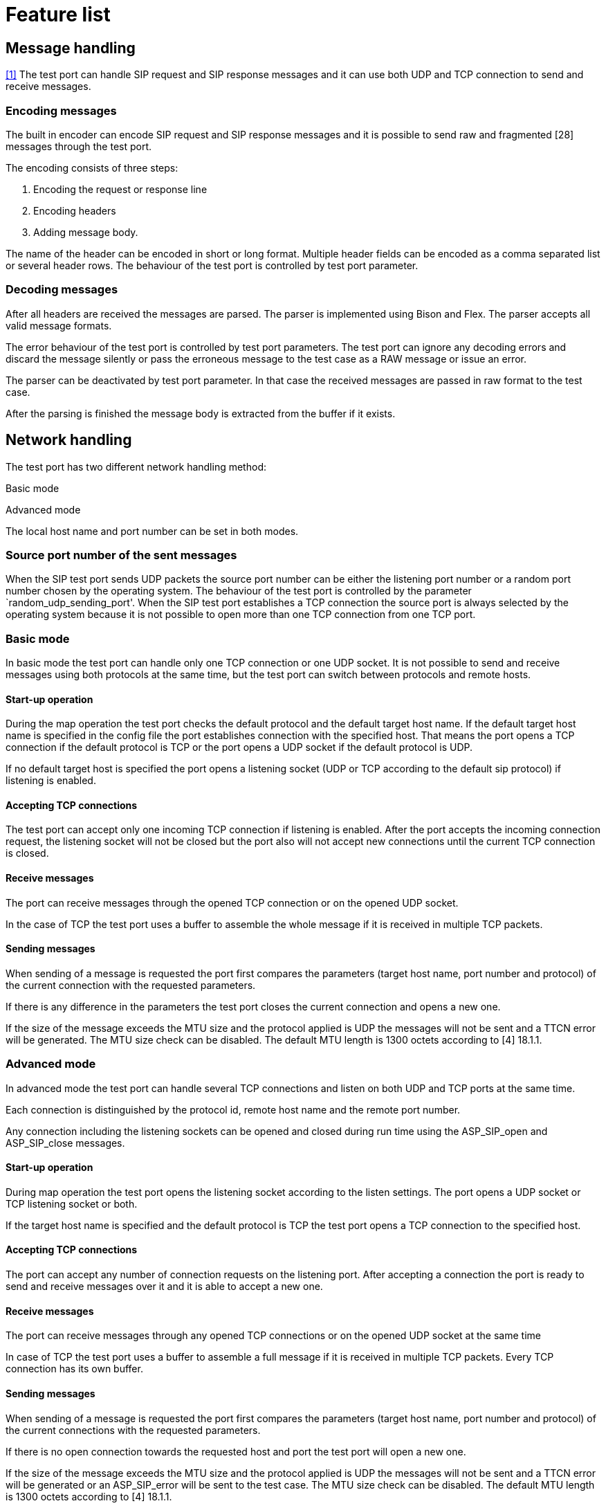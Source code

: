 = Feature list

== Message handling

<<references.adoc#1,[1]>> The test port can handle SIP request and SIP response messages and it can use both UDP and TCP connection to send and receive messages.

=== Encoding messages

The built in encoder can encode SIP request and SIP response messages and it is possible to send raw and fragmented [28] messages through the test port.

The encoding consists of three steps:

1.  Encoding the request or response line
2.  Encoding headers
3.  Adding message body.

The name of the header can be encoded in short or long format. Multiple header fields can be encoded as a comma separated list or several header rows. The behaviour of the test port is controlled by test port parameter.

=== Decoding messages

After all headers are received the messages are parsed. The parser is implemented using Bison and Flex. The parser accepts all valid message formats.

The error behaviour of the test port is controlled by test port parameters. The test port can ignore any decoding errors and discard the message silently or pass the erroneous message to the test case as a RAW message or issue an error.

The parser can be deactivated by test port parameter. In that case the received messages are passed in raw format to the test case.

After the parsing is finished the message body is extracted from the buffer if it exists.

== Network handling

The test port has two different network handling method:

Basic mode

Advanced mode

The local host name and port number can be set in both modes.

=== Source port number of the sent messages

When the SIP test port sends UDP packets the source port number can be either the listening port number or a random port number chosen by the operating system. The behaviour of the test port is controlled by the parameter `random_udp_sending_port'. When the SIP test port establishes a TCP connection the source port is always selected by the operating system because it is not possible to open more than one TCP connection from one TCP port.

=== Basic mode

In basic mode the test port can handle only one TCP connection or one UDP socket. It is not possible to send and receive messages using both protocols at the same time, but the test port can switch between protocols and remote hosts.

==== Start-up operation

During the map operation the test port checks the default protocol and the default target host name. If the default target host name is specified in the config file the port establishes connection with the specified host. That means the port opens a TCP connection if the default protocol is TCP or the port opens a UDP socket if the default protocol is UDP.

If no default target host is specified the port opens a listening socket (UDP or TCP according to the default sip protocol) if listening is enabled.

==== Accepting TCP connections

The test port can accept only one incoming TCP connection if listening is enabled. After the port accepts the incoming connection request, the listening socket will not be closed but the port also will not accept new connections until the current TCP connection is closed.

==== Receive messages

The port can receive messages through the opened TCP connection or on the opened UDP socket.

In the case of TCP the test port uses a buffer to assemble the whole message if it is received in multiple TCP packets.

==== Sending messages

When sending of a message is requested the port first compares the parameters (target host name, port number and protocol) of the current connection with the requested parameters.

If there is any difference in the parameters the test port closes the current connection and opens a new one.

If the size of the message exceeds the MTU size and the protocol applied is UDP the messages will not be sent and a TTCN error will be generated. The MTU size check can be disabled. The default MTU length is 1300 octets according to [4] 18.1.1.

=== Advanced mode

In advanced mode the test port can handle several TCP connections and listen on both UDP and TCP ports at the same time.

Each connection is distinguished by the protocol id, remote host name and the remote port number.

Any connection including the listening sockets can be opened and closed during run time using the ASP_SIP_open and ASP_SIP_close messages.

[[start-up-operation-0]]
==== Start-up operation

During map operation the test port opens the listening socket according to the listen settings. The port opens a UDP socket or TCP listening socket or both.

If the target host name is specified and the default protocol is TCP the test port opens a TCP connection to the specified host.

[[accepting-tcp-connections-0]]
==== Accepting TCP connections

The port can accept any number of connection requests on the listening port. After accepting a connection the port is ready to send and receive messages over it and it is able to accept a new one.

[[receive-messages-0]]
==== Receive messages

The port can receive messages through any opened TCP connections or on the opened UDP socket at the same time

In case of TCP the test port uses a buffer to assemble a full message if it is received in multiple TCP packets. Every TCP connection has its own buffer.

[[sending-messages-0]]
==== Sending messages

When sending of a message is requested the port first compares the parameters (target host name, port number and protocol) of the current connections with the requested parameters.

If there is no open connection towards the requested host and port the test port will open a new one.

If the size of the message exceeds the MTU size and the protocol applied is UDP the messages will not be sent and a TTCN error will be generated or an ASP_SIP_error will be sent to the test case. The MTU size check can be disabled. The default MTU length is 1300 octets according to [4] 18.1.1.

==== Transport error handling

The test port is able to generate TTCN error or send ASP_SIP_error message to the test case in the case of the transport layer error (eg. send or receive operation failed). The test port behaviour is configured via run time configuration file.
